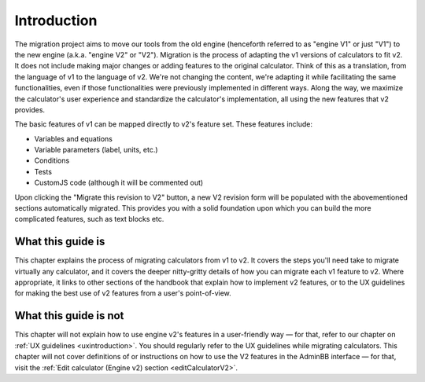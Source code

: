 Introduction
============

The migration project aims to move our tools from the old engine (henceforth referred to as "engine V1" or just "V1") to the new engine (a.k.a. "engine V2" or "V2").
Migration is the process of adapting the v1 versions of calculators to fit v2.
It does not include making major changes or adding features to the original calculator.
Think of this as a translation, from the language of v1 to the language of v2.
We're not changing the content, we're adapting it while facilitating the same functionalities, even if those functionalities were previously implemented in different ways.
Along the way, we maximize the calculator's user experience and standardize the calculator's implementation, all using the new features that v2 provides.

The basic features of v1 can be mapped directly to v2's feature set.
These features include:

- Variables and equations
- Variable parameters (label, units, etc.)
- Conditions
- Tests
- CustomJS code (although it will be commented out)

Upon clicking the "Migrate this revision to V2" button, a new V2 revision form will be populated with the abovementioned sections automatically migrated.
This provides you with a solid foundation upon which you can build the more complicated features, such as text blocks etc.

What this guide is
------------------

This chapter explains the process of migrating calculators from v1 to v2.
It covers the steps you'll need take to migrate virtually any calculator, and it covers the deeper nitty-gritty details of how you can migrate each v1 feature to v2.
Where appropriate, it links to other sections of the handbook that explain how to implement v2 features, or to the UX guidelines for making the best use of v2 features from a user's point-of-view.

What this guide is not
----------------------

This chapter will not explain how to use engine v2's features in a user-friendly way — for that, refer to our chapter on :ref:`UX guidelines <uxintroduction>`.
You should regularly refer to the UX guidelines while migrating calculators.
This chapter will not cover definitions of or instructions on how to use the V2 features in the AdminBB interface — for that, visit the :ref:`Edit calculator (Engine v2) section <editCalculatorV2>`.